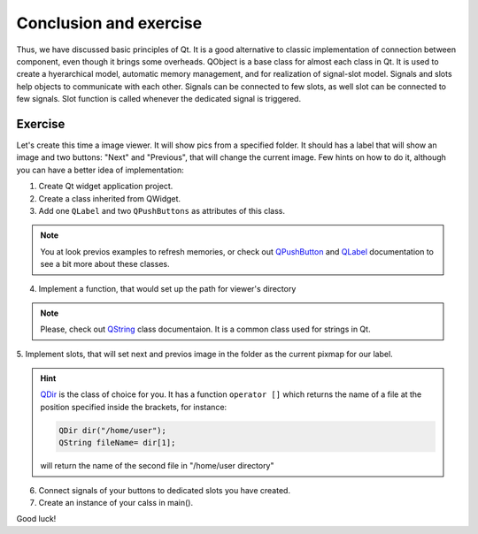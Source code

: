 Conclusion and exercise
==================================

Thus, we have discussed basic principles of Qt. It is a good alternative to \
classic implementation of connection between component, even though it brings \
some overheads.
QObject is a base class for almost each class in Qt. It is used to create a
hyerarchical model, automatic memory management, and for realization of \
signal-slot model.
Signals and slots help objects to communicate with each other. Signals can be \
connected to few slots, as well slot can be connected to few signals.
Slot function is called whenever the dedicated signal is triggered.\

---------
Exercise
---------

Let's create this time a image viewer. It will show pics from a specified folder.
It should has a label that will show an image and two buttons: "Next" and \
"Previous", that will change the current image. Few hints on how to do it, \
although you can have a better idea of implementation:

1. Create Qt widget application project.
2. Create a class inherited from QWidget.
3. Add one ``QLabel`` and two ``QPushButtons`` as attributes of this class.

.. note::

  You at look previos examples to refresh memories, or check out \
  `QPushButton <http://doc.qt.io/qt-5.6/qpushbutton.html>`_
  and `QLabel <http://doc.qt.io/qt-5.6/qpushbutton.html>`_
  documentation to see a bit more about these classes.

4. Implement a function, that would set up the path for viewer's directory

.. note::

  Please, check out `QString <http://doc.qt.io/qt-5.6/qstring.html>`_
  class documentaion. It is a common class used for strings in Qt.

5. Implement slots, that will set next and previos image in the folder as the
current pixmap for our label.

.. hint::
  `QDir <http://doc.qt.io/qt-5/qdir.html>`_ is the class of choice for you. \
  It has a function ``operator []`` which returns the name of a file at the \
  position specified inside the brackets, for instance:

  .. code-block:: c++

    QDir dir("/home/user");
    QString fileName= dir[1];

  will return the name of the second file in "/home/user directory"

6. Connect signals of your buttons to dedicated slots you have created.
7. Create an instance of your calss in main().

Good luck!
